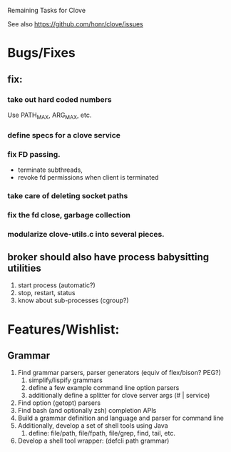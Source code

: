 #+TODO: TODO | INPROGRESS | DONE

Remaining Tasks for Clove

See also https://github.com/honr/clove/issues
* Bugs/Fixes
** fix:
*** take out hard coded numbers
    Use PATH_MAX, ARG_MAX, etc.
*** define specs for a clove service
*** fix FD passing. 
    - terminate subthreads, 
    - revoke fd permissions when client is terminated
*** take care of deleting socket paths
*** fix the fd close, garbage collection
*** modularize clove-utils.c into several pieces.
** broker should also have process babysitting utilities
   1. start process (automatic?)
   2. stop, restart, status
   3. know about sub-processes (cgroup?)
* Features/Wishlist:
** Grammar
   1. Find grammar parsers, parser generators (equiv of flex/bison? PEG?)
      1. simplify/lispify grammars
      2. define a few example command line option parsers
      3. additionally define a splitter for clove server args (# | service)
   2. Find option (getopt) parsers
   3. Find bash (and optionally zsh) completion APIs
   4. Build a grammar definition and language and parser for command line
   5. Additionally, develop a set of shell tools using Java
      1. define: file/path, file/fpath, file/grep, find, tail, etc.
   6. Develop a shell tool wrapper: (defcli path grammar)
